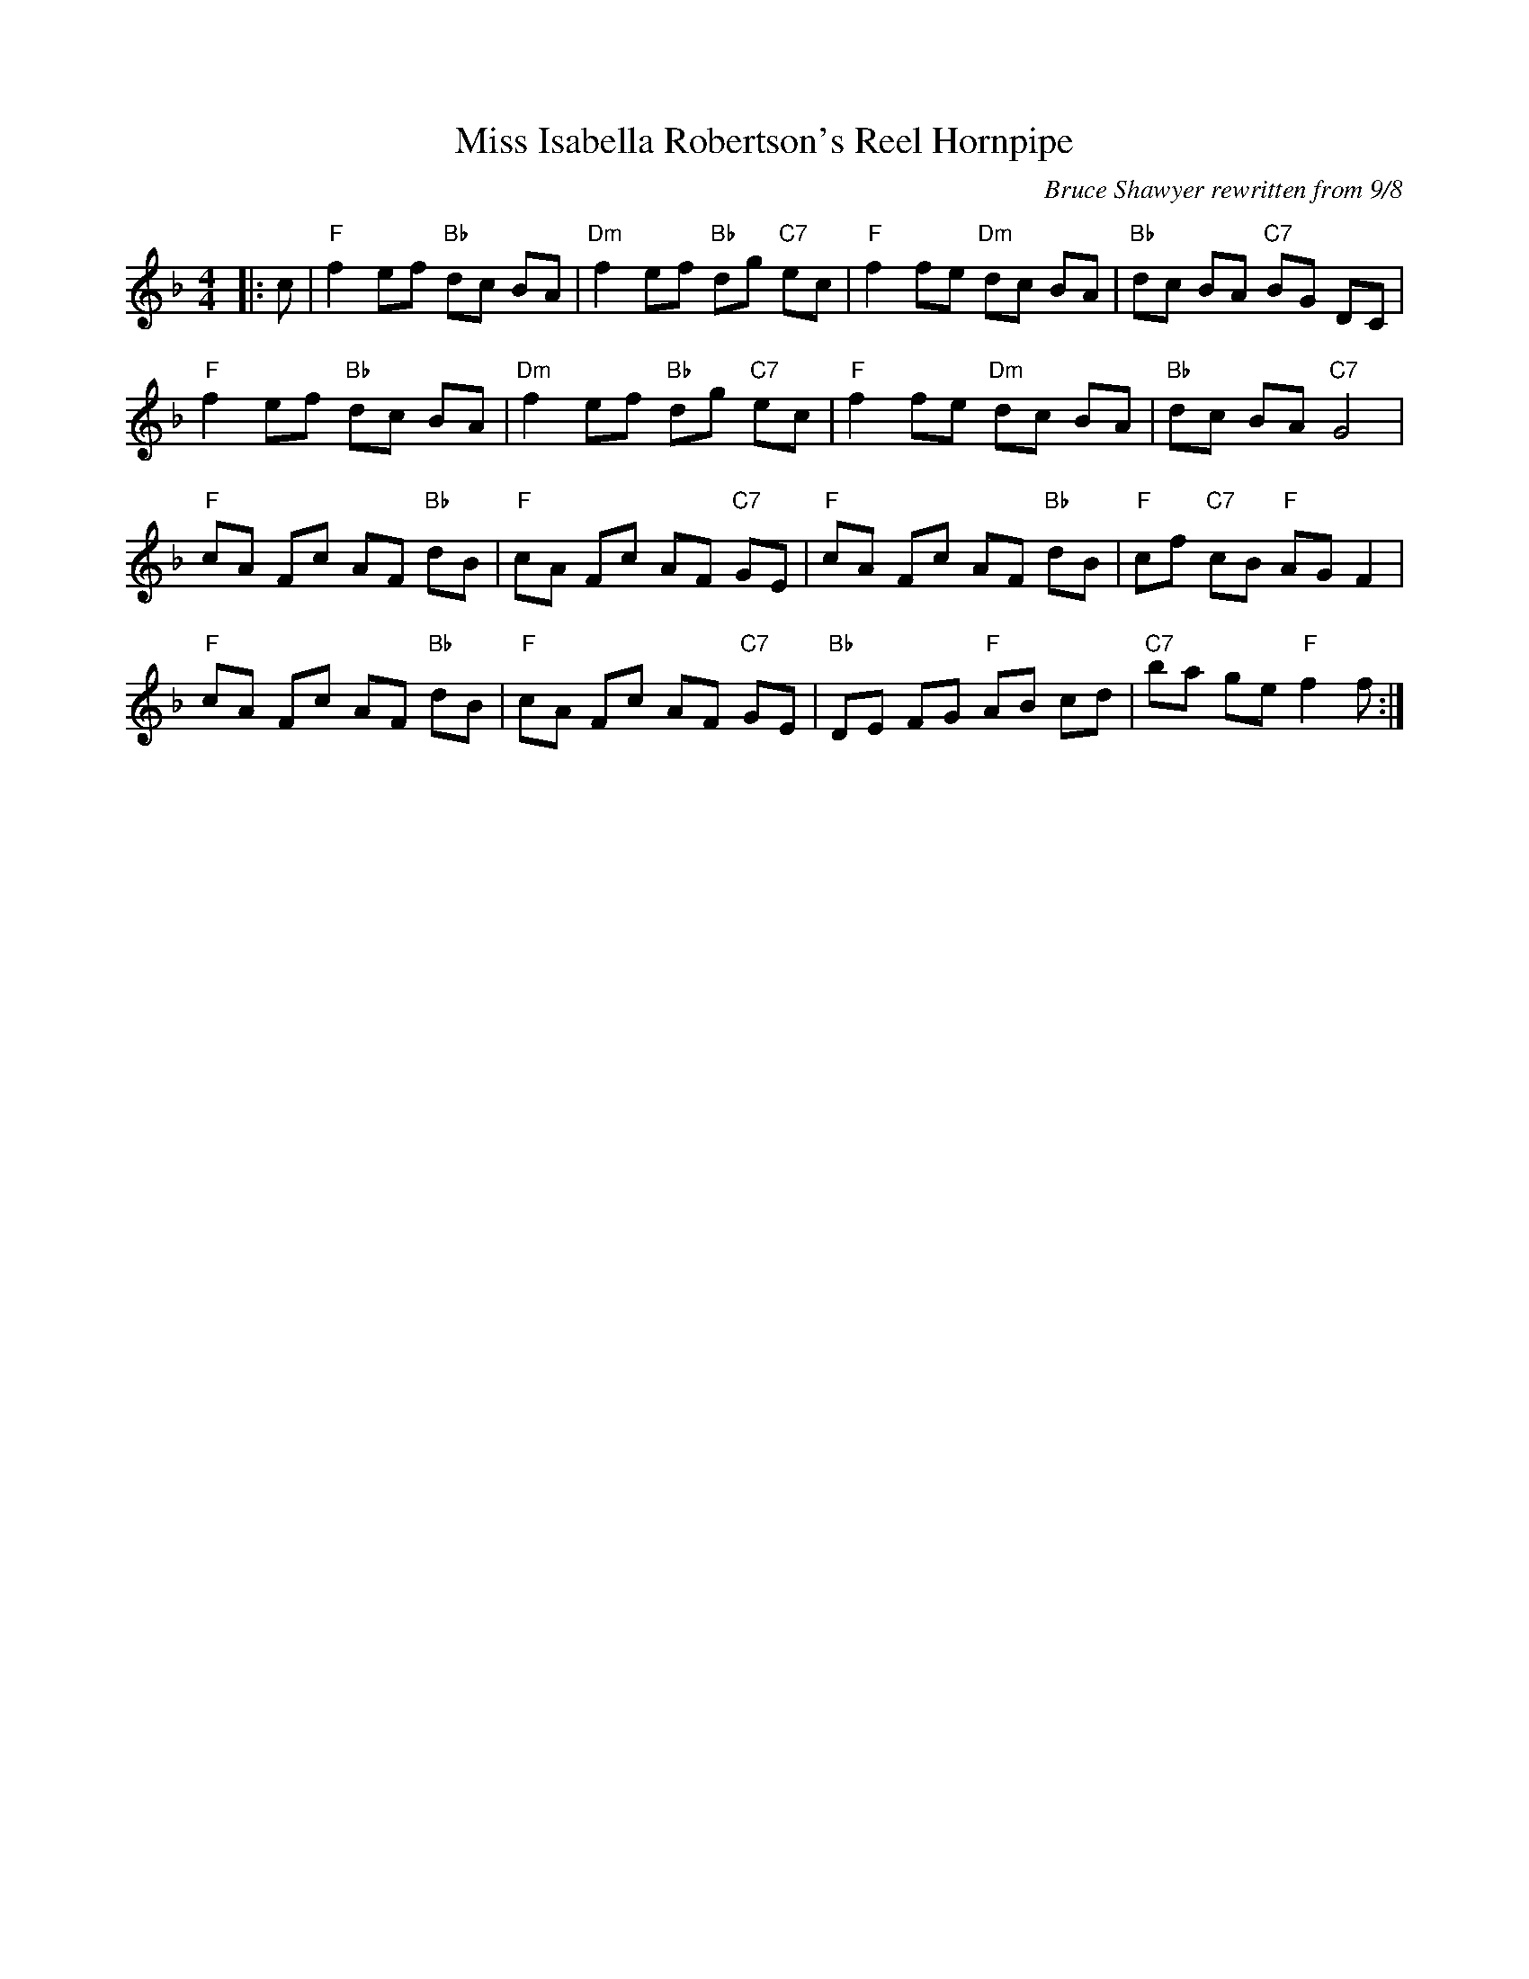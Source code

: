 X:1
T: Miss Isabella Robertson's Reel Hornpipe
C:Bruce Shawyer rewritten from 9/8
R:Reel
Q:232
K:F
M:4/4
L:1/8
|:c|"F"f2ef "Bb"dc BA|"Dm"f2ef "Bb"dg "C7"ec|"F"f2fe "Dm"dc BA|"Bb"dc BA "C7"BG DC|
"F"f2ef "Bb"dc BA|"Dm"f2ef "Bb"dg "C7"ec|"F"f2fe "Dm"dc BA|"Bb"dc BA "C7"G4|
"F"cA Fc AF "Bb"dB|"F"cA Fc AF "C7"GE|"F"cA Fc AF "Bb"dB|"F"cf "C7"cB "F"AG F2|
"F"cA Fc AF "Bb"dB|"F"cA Fc AF "C7"GE|"Bb"DE FG "F"AB cd|"C7"ba ge "F"f2f:|
